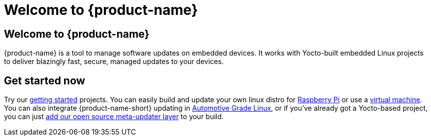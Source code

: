 = Welcome to {product-name}
:page-layout: default
:page-category: feat
:icons: font


== Welcome to {product-name}

{product-name} is a tool to manage software updates on embedded devices. It works with Yocto-built embedded Linux projects to deliver blazingly fast, secure, managed updates to your devices.

== Get started now

Try our link:quickstarts/start-intro.html[getting started] projects. You can easily build and update your own linux distro for link:quickstarts/raspberry-pi.html[Raspberry Pi] or use a link:quickstarts/qemuvirtualbox.html[virtual machine]. You can also integrate {product-name-short} updating in link:quickstarts/automotive-grade-linux.html[Automotive Grade Linux], or if you've already got a Yocto-based project, you can just link:quickstarts/adding-ats-garage-updating-to-an-existing-yocto-project.html[add our open source meta-updater layer] to your build.
